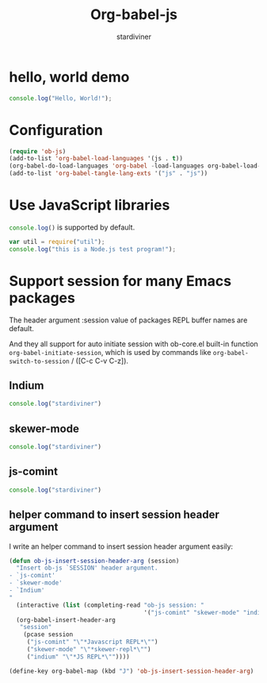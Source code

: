 #+TITLE: Org-babel-js
#+AUTHOR: stardiviner
#+STARTUP: nofold

* hello, world demo

#+BEGIN_SRC js
  console.log("Hello, World!");
#+END_SRC

#+RESULTS:
: Hello, World!


* Configuration

#+BEGIN_SRC emacs-lisp
  (require 'ob-js)
  (add-to-list 'org-babel-load-languages '(js . t))
  (org-babel-do-load-languages 'org-babel -load-languages org-babel-load-languages)
  (add-to-list 'org-babel-tangle-lang-exts '("js" . "js"))
#+END_SRC

* Use JavaScript libraries

src_js{console.log()} is supported by default.

#+BEGIN_SRC js
  var util = require("util");
  console.log("this is a Node.js test program!");
#+END_SRC

#+RESULTS:
: this is a Node.js test program!

* Support session for many Emacs packages

The header argument :session value of packages REPL buffer names are default.

And they all support for auto initiate session with ob-core.el
built-in function ~org-babel-initiate-session~, which is used by
commands like ~org-babel-switch-to-session~ / ([C-c C-v C-z]).

** Indium

#+BEGIN_SRC js :session "*JS REPL*"
  console.log("stardiviner")
#+END_SRC

** skewer-mode

#+BEGIN_SRC js :session "*skewer-repl*"
  console.log("stardiviner")
#+END_SRC

** js-comint

#+BEGIN_SRC js :session "*Javascript REPL*"
  console.log("stardiviner")
#+END_SRC

** helper command to insert session header argument

I write an helper command to insert session header argument easily:

#+BEGIN_SRC emacs-lisp
  (defun ob-js-insert-session-header-arg (session)
    "Insert ob-js `SESSION' header argument.
  - `js-comint'
  - `skewer-mode'
  - `Indium'
  "
    (interactive (list (completing-read "ob-js session: "
                                        '("js-comint" "skewer-mode" "indium"))))
    (org-babel-insert-header-arg
     "session"
      (pcase session
       ("js-comint" "\"*Javascript REPL*\"")
       ("skewer-mode" "\"*skewer-repl*\"")
       ("indium" "\"*JS REPL*\""))))

  (define-key org-babel-map (kbd "J") 'ob-js-insert-session-header-arg)
#+END_SRC

